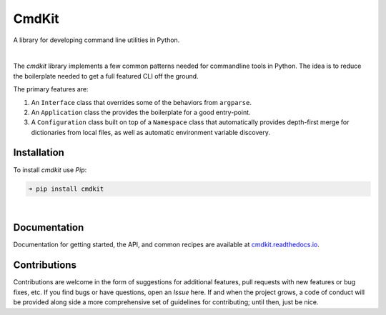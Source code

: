 CmdKit
======

A library for developing command line utilities in Python.

.. image:: https://img.shields.io/badge/license-Apache-blue.svg?style=flat
    :target: https://www.apache.org/licenses/LICENSE-2.0
    :alt: License

.. image:: https://img.shields.io/pypi/v/cmdkit.svg?style=flat&color=blue
    :target: https://pypi.org/project/cmdkit
    :alt: PyPI Version

.. image:: https://img.shields.io/pypi/pyversions/cmdkit.svg?logo=python&logoColor=white&style=flat
    :target: https://pypi.org/project/cmdkit
    :alt: Python Versions

.. image:: https://readthedocs.org/projects/cmdkit/badge/?version=latest&style=flat
    :target: https://cmdkit.readthedocs.io
    :alt: Documentation

.. image:: https://pepy.tech/badge/cmdkit
    :target: https://pepy.tech/badge/cmdkit
    :alt: Downloads

|

The *cmdkit* library implements a few common patterns needed for commandline tools in Python.
The idea is to reduce the boilerplate needed to get a full featured CLI off the ground.

The primary features are:

1. An ``Interface`` class that overrides some of the behaviors from ``argparse``.
2. An ``Application`` class the provides the boilerplate for a good entry-point.
3. A ``Configuration`` class built on top of a ``Namespace`` class that
   automatically provides depth-first merge for dictionaries from local files,
   as well as automatic environment variable discovery.



Installation
------------

To install *cmdkit* use *Pip*:

.. code-block::

    ➜ pip install cmdkit

|

Documentation
-------------

Documentation for getting started, the API, and common recipes are available at
`cmdkit.readthedocs.io <https://cmdkit.readthedocs.io>`_.


Contributions
-------------

Contributions are welcome in the form of suggestions for additional features, pull requests with
new features or bug fixes, etc. If you find bugs or have questions, open an *Issue* here. If and
when the project grows, a code of conduct will be provided along side a more comprehensive set of
guidelines for contributing; until then, just be nice.
